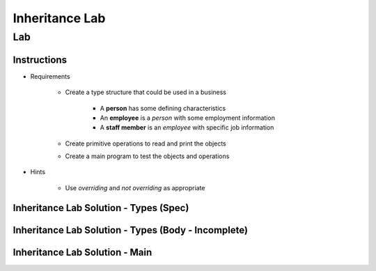 *****************
Inheritance Lab
*****************

=====
Lab
=====

---------------
Instructions
---------------

* Requirements

   - Create a type structure that could be used in a business

      - A **person** has some defining characteristics
      - An **employee** is a *person* with some employment information
      - A **staff member** is an *employee* with specific job information

   - Create primitive operations to read and print the objects
   - Create a main program to test the objects and operations

* Hints

   - Use `overriding` and `not overriding` as appropriate

-----------------------------------------
Inheritance Lab Solution - Types (Spec)
-----------------------------------------

.. container:: source_include labs/answers/170_inheritance.txt :start-after:--Types_Spec :end-before:--Types_Spec :code:Ada

----------------------------------------------------
Inheritance Lab Solution - Types (Body - Incomplete)
----------------------------------------------------

.. container:: source_include labs/answers/170_inheritance.txt :start-after:--Types_Body_Partial :end-before:--Types_Body_Partial :code:Ada

---------------------------------
Inheritance Lab Solution - Main
---------------------------------

.. container:: source_include labs/answers/170_inheritance.txt :start-after:--Main :end-before:--Main :code:Ada
